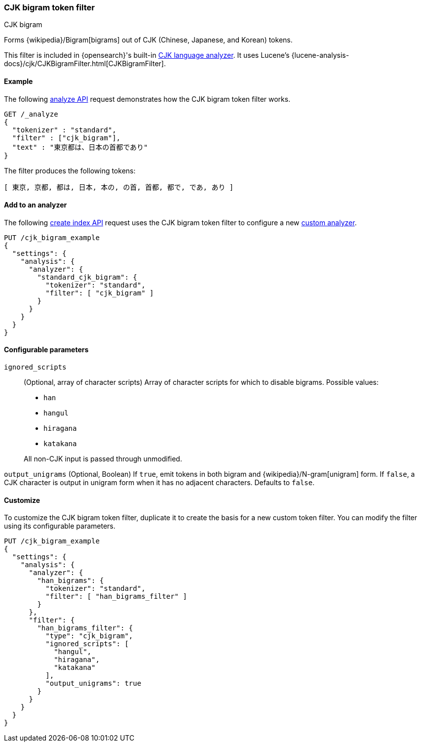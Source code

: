 [[analysis-cjk-bigram-tokenfilter]]
=== CJK bigram token filter
++++
<titleabbrev>CJK bigram</titleabbrev>
++++

Forms {wikipedia}/Bigram[bigrams] out of CJK (Chinese,
Japanese, and Korean) tokens.

This filter is included in {opensearch}'s built-in <<cjk-analyzer,CJK language
analyzer>>. It uses Lucene's
{lucene-analysis-docs}/cjk/CJKBigramFilter.html[CJKBigramFilter].


[[analysis-cjk-bigram-tokenfilter-analyze-ex]]
==== Example

The following <<indices-analyze,analyze API>> request demonstrates how the
CJK bigram token filter works.

[source,console]
--------------------------------------------------
GET /_analyze
{
  "tokenizer" : "standard",
  "filter" : ["cjk_bigram"],
  "text" : "東京都は、日本の首都であり"
}
--------------------------------------------------

The filter produces the following tokens:

[source,text]
--------------------------------------------------
[ 東京, 京都, 都は, 日本, 本の, の首, 首都, 都で, であ, あり ]
--------------------------------------------------

/////////////////////
[source,console-result]
--------------------------------------------------
{
  "tokens" : [
    {
      "token" : "東京",
      "start_offset" : 0,
      "end_offset" : 2,
      "type" : "<DOUBLE>",
      "position" : 0
    },
    {
      "token" : "京都",
      "start_offset" : 1,
      "end_offset" : 3,
      "type" : "<DOUBLE>",
      "position" : 1
    },
    {
      "token" : "都は",
      "start_offset" : 2,
      "end_offset" : 4,
      "type" : "<DOUBLE>",
      "position" : 2
    },
    {
      "token" : "日本",
      "start_offset" : 5,
      "end_offset" : 7,
      "type" : "<DOUBLE>",
      "position" : 3
    },
    {
      "token" : "本の",
      "start_offset" : 6,
      "end_offset" : 8,
      "type" : "<DOUBLE>",
      "position" : 4
    },
    {
      "token" : "の首",
      "start_offset" : 7,
      "end_offset" : 9,
      "type" : "<DOUBLE>",
      "position" : 5
    },
    {
      "token" : "首都",
      "start_offset" : 8,
      "end_offset" : 10,
      "type" : "<DOUBLE>",
      "position" : 6
    },
    {
      "token" : "都で",
      "start_offset" : 9,
      "end_offset" : 11,
      "type" : "<DOUBLE>",
      "position" : 7
    },
    {
      "token" : "であ",
      "start_offset" : 10,
      "end_offset" : 12,
      "type" : "<DOUBLE>",
      "position" : 8
    },
    {
      "token" : "あり",
      "start_offset" : 11,
      "end_offset" : 13,
      "type" : "<DOUBLE>",
      "position" : 9
    }
  ]
}
--------------------------------------------------
/////////////////////

[[analysis-cjk-bigram-tokenfilter-analyzer-ex]]
==== Add to an analyzer

The following <<indices-create-index,create index API>> request uses the
CJK bigram token filter to configure a new 
<<analysis-custom-analyzer,custom analyzer>>.

[source,console]
--------------------------------------------------
PUT /cjk_bigram_example
{
  "settings": {
    "analysis": {
      "analyzer": {
        "standard_cjk_bigram": {
          "tokenizer": "standard",
          "filter": [ "cjk_bigram" ]
        }
      }
    }
  }
}
--------------------------------------------------


[[analysis-cjk-bigram-tokenfilter-configure-parms]]
==== Configurable parameters

`ignored_scripts`::
+
--
(Optional, array of character scripts)
Array of character scripts for which to disable bigrams.
Possible values:

* `han`
* `hangul`
* `hiragana`
* `katakana`

All non-CJK input is passed through unmodified.
--

`output_unigrams`
(Optional, Boolean)
If `true`, emit tokens in both bigram and
{wikipedia}/N-gram[unigram] form. If `false`, a CJK character
is output in unigram form when it has no adjacent characters. Defaults to
`false`.

[[analysis-cjk-bigram-tokenfilter-customize]]
==== Customize

To customize the CJK bigram token filter, duplicate it to create the basis
for a new custom token filter. You can modify the filter using its configurable
parameters.

[source,console]
--------------------------------------------------
PUT /cjk_bigram_example
{
  "settings": {
    "analysis": {
      "analyzer": {
        "han_bigrams": {
          "tokenizer": "standard",
          "filter": [ "han_bigrams_filter" ]
        }
      },
      "filter": {
        "han_bigrams_filter": {
          "type": "cjk_bigram",
          "ignored_scripts": [
            "hangul",
            "hiragana",
            "katakana"
          ],
          "output_unigrams": true
        }
      }
    }
  }
}
--------------------------------------------------
